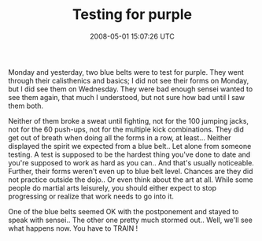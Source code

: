 #+TITLE: Testing for purple
#+DATE: 2008-05-01 15:07:26 UTC
#+PUBLISHDATE: 2008-05-01
#+DRAFT: t
#+TAGS: untagged
#+DESCRIPTION: Monday and yesterday, two blue belts were

Monday and yesterday, two blue belts were to test for purple. They went through their calisthenics and basics; I did not see their forms on Monday, but I did see them on Wednesday. They were bad enough sensei wanted to see them again, that much I understood, but not sure how bad until I saw them both.

Neither of them broke a sweat until fighting, not for the 100 jumping jacks, not for the 60 push-ups, not for the multiple kick combinations. They did get out of breath when doing all the forms in a row, at least...
Neither displayed the spirit we expected from a blue belt.. Let alone from someone testing. A test is supposed to be the hardest thing you've done to date and you're supposed to work as hard as you can.. And that's usually noticeable. Further, their forms weren't even up to blue belt level. Chances are they did not practice outside the dojo.. Or even think about the art at all. While some people do martial arts leisurely, you should either expect to stop progressing or realize that work needs to go into it.

One of the blue belts seemed OK with the postponement and stayed to speak with sensei.. The other one pretty much stormed out.. Well, we'll see what happens now.
You have to TRAIN !